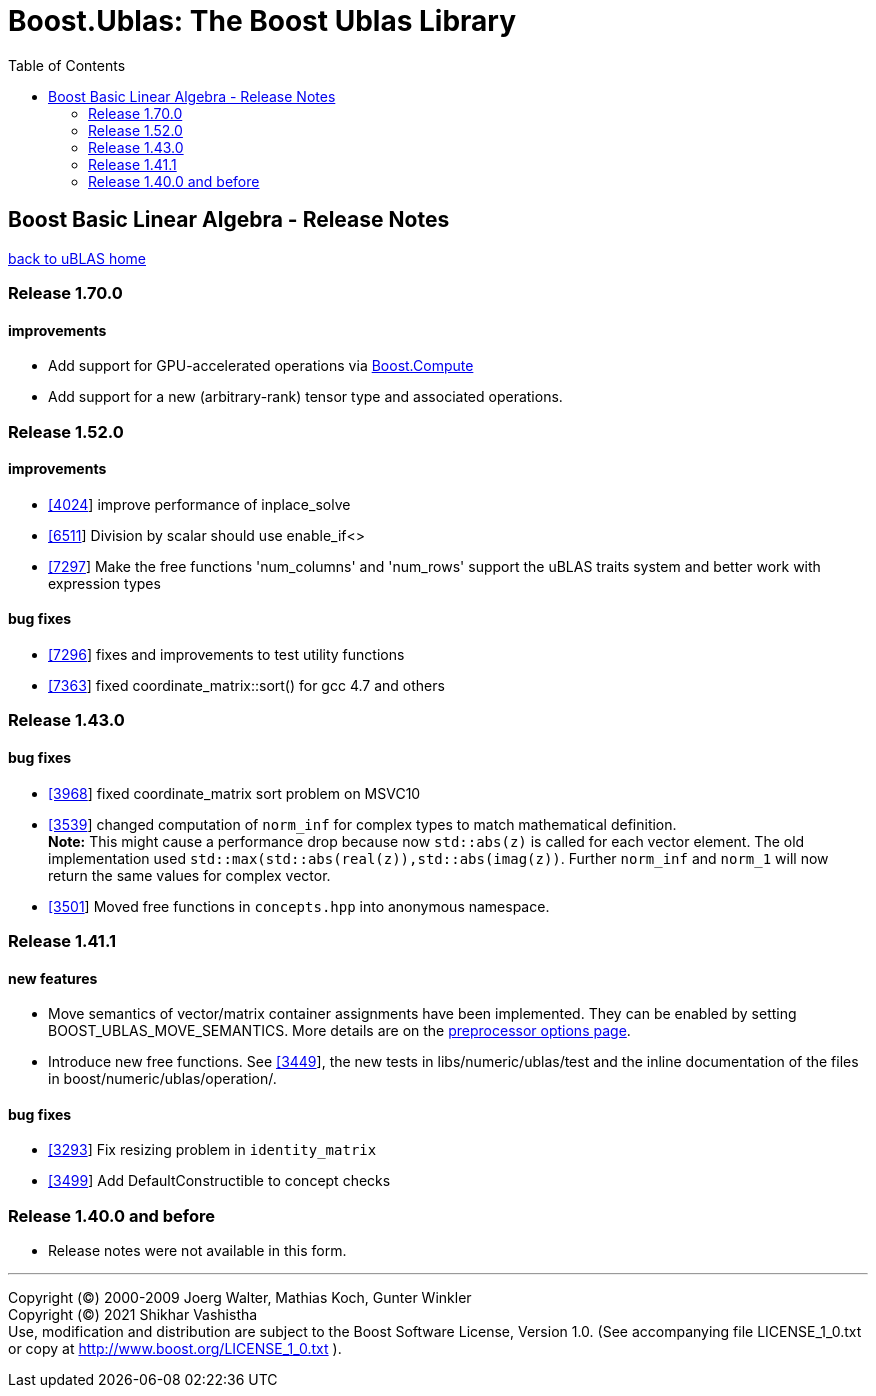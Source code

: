 # Boost.Ublas: The Boost Ublas Library
:toc: left
:toclevels: 2
:idprefix:
:listing-caption: Code Example
:docinfo: private-footer

== Boost Basic Linear Algebra - Release Notes

link:index.html[back to uBLAS home]

[[toc]]

=== Release 1.70.0

==== improvements

* Add support for GPU-accelerated operations via
http://boostorg.github.io/compute/[Boost.Compute]
* Add support for a new (arbitrary-rank) tensor type and associated
operations.

=== Release 1.52.0

==== improvements

* https://svn.boost.org/trac/boost/ticket/4024[[4024]] improve
performance of inplace_solve
* https://svn.boost.org/trac/boost/ticket/6511[[6511]] Division by
scalar should use enable_if<>
* https://svn.boost.org/trac/boost/ticket/7297[[7297]] Make the free
functions 'num_columns' and 'num_rows' support the uBLAS traits system
and better work with expression types

==== bug fixes

* https://svn.boost.org/trac/boost/ticket/7296[[7296]] fixes and
improvements to test utility functions
* https://svn.boost.org/trac/boost/ticket/7363[[7363]] fixed
coordinate_matrix::sort() for gcc 4.7 and others

=== Release 1.43.0

==== bug fixes

* https://svn.boost.org/trac/boost/ticket/3968[[3968]] fixed
coordinate_matrix sort problem on MSVC10
* https://svn.boost.org/trac/boost/ticket/3539[[3539]] changed
computation of `norm_inf` for complex types to match mathematical
definition. +
*Note:* This might cause a performance drop because now `std::abs(z)` is
called for each vector element. The old implementation used
`std::max(std::abs(real(z)),std::abs(imag(z))`. Further `norm_inf` and
`norm_1` will now return the same values for complex vector.
* https://svn.boost.org/trac/boost/ticket/3501[[3501]] Moved free
functions in `concepts.hpp` into anonymous namespace.

=== Release 1.41.1

==== new features

* Move semantics of vector/matrix container assignments have been
implemented. They can be enabled by setting BOOST_UBLAS_MOVE_SEMANTICS.
More details are on the link:options.html[preprocessor options page].
* Introduce new free functions. See
https://svn.boost.org/trac/boost/ticket/3449[[3449]], the new tests in
libs/numeric/ublas/test and the inline documentation of the files in
boost/numeric/ublas/operation/.

==== bug fixes

* https://svn.boost.org/trac/boost/ticket/3293[[3293]] Fix resizing
problem in `identity_matrix`
* https://svn.boost.org/trac/boost/ticket/3499[[3499]] Add
DefaultConstructible to concept checks

=== Release 1.40.0 and before

* Release notes were not available in this form.

'''''

Copyright (©) 2000-2009 Joerg Walter, Mathias Koch, Gunter Winkler +
Copyright (©) 2021 Shikhar Vashistha +
Use, modification and distribution are subject to the Boost Software
License, Version 1.0. (See accompanying file LICENSE_1_0.txt or copy at
http://www.boost.org/LICENSE_1_0.txt ).
